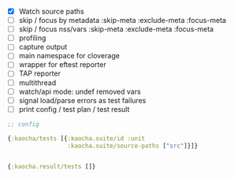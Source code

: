 - [X] Watch source paths
- [ ] skip / focus by metadata
  :skip-meta
  :exclude-meta
  :focus-meta
- [ ] skip / focus nss/vars
  :skip-meta
  :exclude-meta
  :focus-meta
- [ ] profiling
- [ ] capture output
- [ ] main namespace for cloverage
- [ ] wrapper for eftest reporter
- [ ] TAP reporter
- [ ] multithread
- [ ] watch/api mode: undef removed vars
- [ ] signal load/parse errors as test failures
- [ ] print config / test plan / test result



#+BEGIN_SRC clojure
  ;; config

  {:kaocha/tests [{:kaocha.suite/id :unit
                   :kaocha.suite/source-paths ["src"]}]}


  {:kaocha.result/tests []}
#+END_SRC
